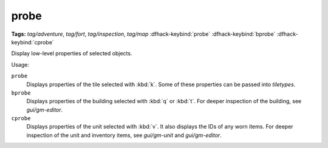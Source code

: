 probe
=====
**Tags:** `tag/adventure`, `tag/fort`, `tag/inspection`, `tag/map`
:dfhack-keybind:`probe`
:dfhack-keybind:`bprobe`
:dfhack-keybind:`cprobe`

Display low-level properties of selected objects.

Usage:

``probe``
    Displays properties of the tile selected with :kbd:`k`. Some of these
    properties can be passed into `tiletypes`.
``bprobe``
    Displays properties of the building selected with :kbd:`q` or :kbd:`t`.
    For deeper inspection of the building, see `gui/gm-editor`.
``cprobe``
    Displays properties of the unit selected with :kbd:`v`. It also displays the
    IDs of any worn items. For deeper inspection of the unit and inventory items,
    see `gui/gm-unit` and `gui/gm-editor`.

